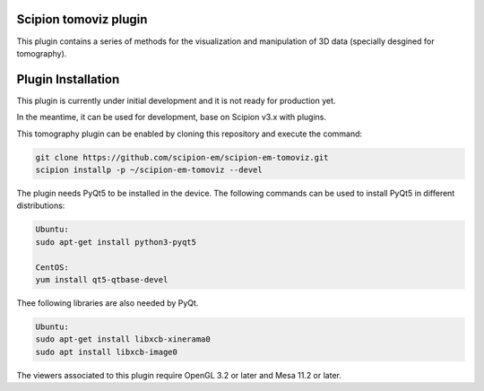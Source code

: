 =======================
Scipion tomoviz plugin
=======================

This plugin contains a series of methods for the visualization and manipulation of 3D data (specially desgined for tomography).

==========================
Plugin Installation
==========================

This plugin is currently under initial development and it is not ready for production yet. 

In the meantime, it can be used for development, base on Scipion v3.x with plugins. 
 
This tomography plugin can be enabled by cloning this repository and execute the command: 

.. code-block::

    git clone https://github.com/scipion-em/scipion-em-tomoviz.git
    scipion installp -p ~/scipion-em-tomoviz --devel

The plugin needs PyQt5 to be installed in the device. The following commands can be used to install PyQt5 in different distributions:

.. code-block::
    
    Ubuntu:
    sudo apt-get install python3-pyqt5

    CentOS:
    yum install qt5-qtbase-devel

Thee following libraries are also needed by PyQt.

.. code-block::

    Ubuntu:
    sudo apt-get install libxcb-xinerama0
    sudo apt install libxcb-image0

The viewers associated to this plugin require OpenGL 3.2 or later and Mesa 11.2 or later.

